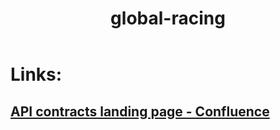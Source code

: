 #+TITLE: global-racing
* Links:
** [[https://conf.phoenix.com.mt/display/STDM/Global+Racing+API+Contracts+-+Landing+Page][API contracts landing page - Confluence]]
